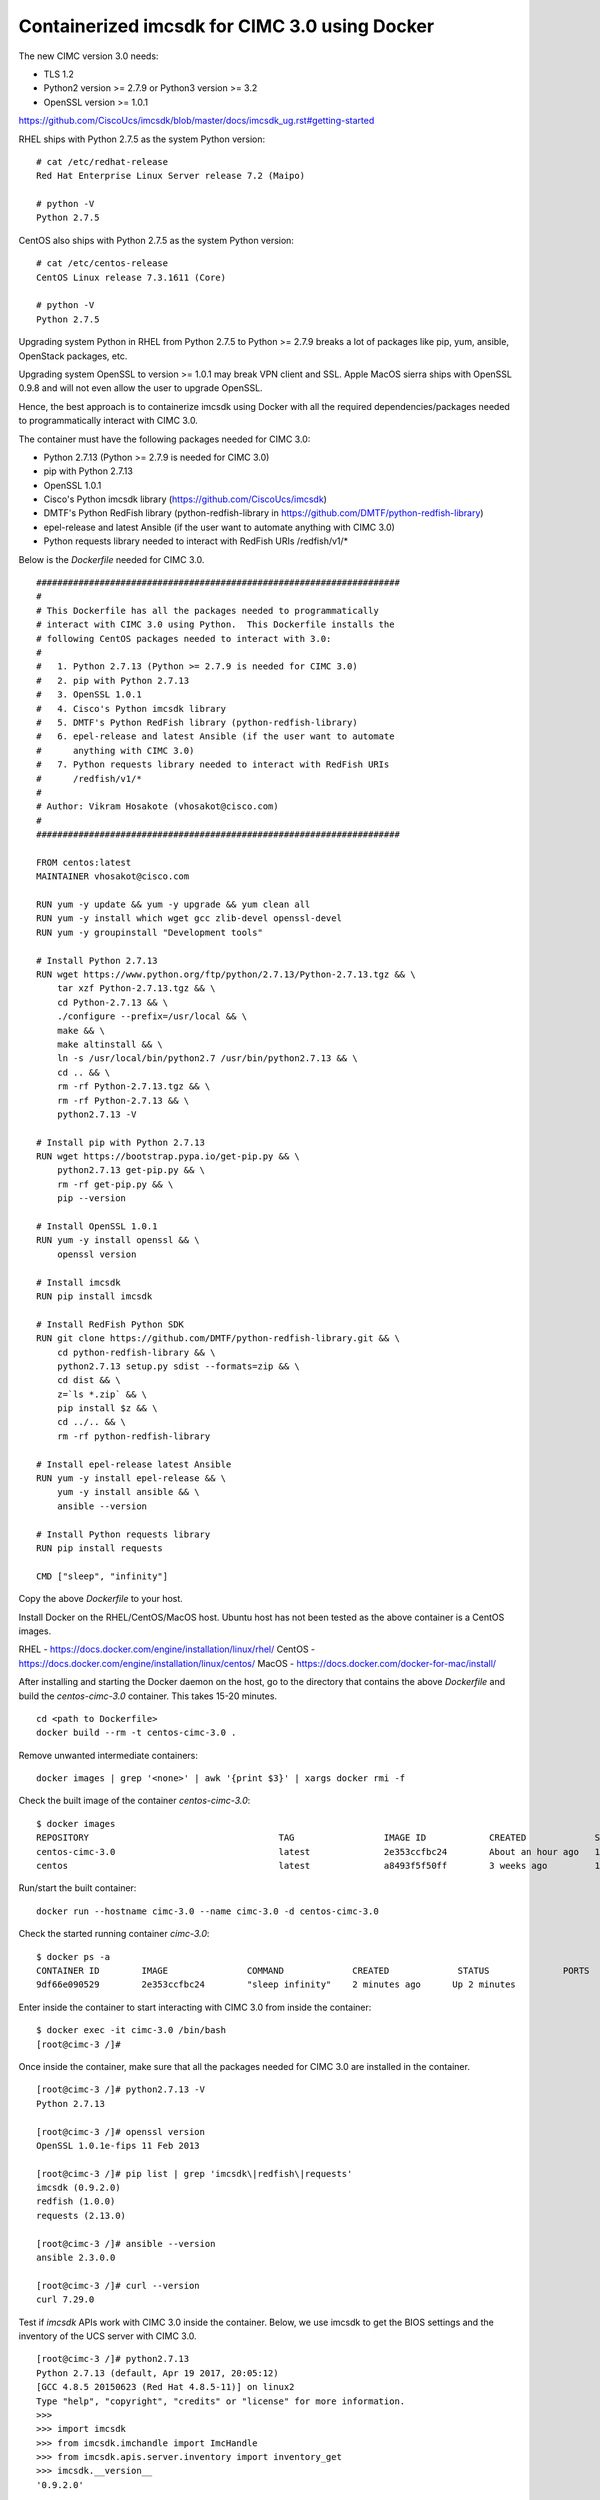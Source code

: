 Containerized imcsdk for CIMC 3.0 using Docker
==============================================

The new CIMC version 3.0 needs:

-  TLS 1.2
-  Python2 version >= 2.7.9  or  Python3 version >= 3.2
-  OpenSSL version >= 1.0.1

https://github.com/CiscoUcs/imcsdk/blob/master/docs/imcsdk_ug.rst#getting-started

RHEL ships with Python 2.7.5 as the system Python version:

::

        # cat /etc/redhat-release
        Red Hat Enterprise Linux Server release 7.2 (Maipo)

        # python -V
        Python 2.7.5


CentOS also ships with Python 2.7.5 as the system Python version:

::

        # cat /etc/centos-release
        CentOS Linux release 7.3.1611 (Core)

        # python -V
        Python 2.7.5


Upgrading system Python in RHEL from Python 2.7.5 to Python  >= 2.7.9 breaks a lot of packages like pip, yum, ansible, OpenStack packages, etc.

Upgrading system OpenSSL to version >= 1.0.1 may break VPN client and SSL.  Apple MacOS sierra ships with OpenSSL 0.9.8 and will not even allow the user to upgrade OpenSSL.

Hence, the best approach is to containerize imcsdk using Docker with all the required dependencies/packages needed to programmatically interact with CIMC 3.0.

The container must have the following packages needed for CIMC 3.0:

-  Python 2.7.13 (Python >= 2.7.9 is needed for CIMC 3.0)
-  pip with Python 2.7.13
-  OpenSSL 1.0.1
-  Cisco's Python imcsdk library (https://github.com/CiscoUcs/imcsdk)
-  DMTF's Python RedFish library (python-redfish-library in https://github.com/DMTF/python-redfish-library)
-  epel-release and latest Ansible (if the user want to automate anything with CIMC 3.0)
-  Python requests library needed to interact with RedFish URIs /redfish/v1/*

Below is the `Dockerfile` needed for CIMC 3.0.

::

        #####################################################################
        #
        # This Dockerfile has all the packages needed to programmatically
        # interact with CIMC 3.0 using Python.  This Dockerfile installs the
        # following CentOS packages needed to interact with 3.0:
        #
        #   1. Python 2.7.13 (Python >= 2.7.9 is needed for CIMC 3.0)
        #   2. pip with Python 2.7.13
        #   3. OpenSSL 1.0.1
        #   4. Cisco's Python imcsdk library
        #   5. DMTF's Python RedFish library (python-redfish-library)
        #   6. epel-release and latest Ansible (if the user want to automate
        #      anything with CIMC 3.0)
        #   7. Python requests library needed to interact with RedFish URIs
        #      /redfish/v1/*
        #
        # Author: Vikram Hosakote (vhosakot@cisco.com)
        #
        #####################################################################
         
        FROM centos:latest
        MAINTAINER vhosakot@cisco.com
         
        RUN yum -y update && yum -y upgrade && yum clean all
        RUN yum -y install which wget gcc zlib-devel openssl-devel
        RUN yum -y groupinstall "Development tools"
         
        # Install Python 2.7.13
        RUN wget https://www.python.org/ftp/python/2.7.13/Python-2.7.13.tgz && \
            tar xzf Python-2.7.13.tgz && \
            cd Python-2.7.13 && \
            ./configure --prefix=/usr/local && \
            make && \
            make altinstall && \
            ln -s /usr/local/bin/python2.7 /usr/bin/python2.7.13 && \
            cd .. && \
            rm -rf Python-2.7.13.tgz && \
            rm -rf Python-2.7.13 && \
            python2.7.13 -V
         
        # Install pip with Python 2.7.13
        RUN wget https://bootstrap.pypa.io/get-pip.py && \
            python2.7.13 get-pip.py && \
            rm -rf get-pip.py && \
            pip --version
         
        # Install OpenSSL 1.0.1
        RUN yum -y install openssl && \
            openssl version
         
        # Install imcsdk
        RUN pip install imcsdk
         
        # Install RedFish Python SDK
        RUN git clone https://github.com/DMTF/python-redfish-library.git && \
            cd python-redfish-library && \
            python2.7.13 setup.py sdist --formats=zip && \
            cd dist && \
            z=`ls *.zip` && \
            pip install $z && \
            cd ../.. && \
            rm -rf python-redfish-library
         
        # Install epel-release latest Ansible
        RUN yum -y install epel-release && \
            yum -y install ansible && \
            ansible --version
         
        # Install Python requests library
        RUN pip install requests
         
        CMD ["sleep", "infinity"]


Copy the above `Dockerfile` to your host.

Install Docker on the RHEL/CentOS/MacOS host.  Ubuntu host has not been tested as the above container is a CentOS images.

RHEL   - https://docs.docker.com/engine/installation/linux/rhel/
CentOS - https://docs.docker.com/engine/installation/linux/centos/
MacOS  - https://docs.docker.com/docker-for-mac/install/

After installing and starting the Docker daemon on the host, go to the directory that contains the above `Dockerfile` and build the `centos-cimc-3.0` container.  This takes 15-20 minutes.

::

        cd <path to Dockerfile>
        docker build --rm -t centos-cimc-3.0 .


Remove unwanted intermediate containers:

::

        docker images | grep '<none>' | awk '{print $3}' | xargs docker rmi -f


Check the built image of the container `centos-cimc-3.0`:

::

        $ docker images
        REPOSITORY                                    TAG                 IMAGE ID            CREATED             SIZE
        centos-cimc-3.0                               latest              2e353ccfbc24        About an hour ago   1.08 GB
        centos                                        latest              a8493f5f50ff        3 weeks ago         192 MB


Run/start the built container:

::

        docker run --hostname cimc-3.0 --name cimc-3.0 -d centos-cimc-3.0


Check the started running container `cimc-3.0`:

::

        $ docker ps -a
        CONTAINER ID        IMAGE               COMMAND             CREATED             STATUS              PORTS               NAMES
        9df66e090529        2e353ccfbc24        "sleep infinity"    2 minutes ago      Up 2 minutes                           cimc-3.0


Enter inside the container to start interacting with CIMC 3.0 from inside the container:

::

        $ docker exec -it cimc-3.0 /bin/bash
        [root@cimc-3 /]#


Once inside the container, make sure that all the packages needed for CIMC 3.0 are installed in the container.

::

        [root@cimc-3 /]# python2.7.13 -V
        Python 2.7.13
         
        [root@cimc-3 /]# openssl version
        OpenSSL 1.0.1e-fips 11 Feb 2013
         
        [root@cimc-3 /]# pip list | grep 'imcsdk\|redfish\|requests'
        imcsdk (0.9.2.0)
        redfish (1.0.0)
        requests (2.13.0)
         
        [root@cimc-3 /]# ansible --version
        ansible 2.3.0.0
         
        [root@cimc-3 /]# curl --version
        curl 7.29.0


Test if `imcsdk` APIs work with CIMC 3.0 inside the container.  Below, we use imcsdk to get the BIOS settings and the inventory of the UCS server with CIMC 3.0.

::

        [root@cimc-3 /]# python2.7.13
        Python 2.7.13 (default, Apr 19 2017, 20:05:12)
        [GCC 4.8.5 20150623 (Red Hat 4.8.5-11)] on linux2
        Type "help", "copyright", "credits" or "license" for more information.
        >>>
        >>> import imcsdk
        >>> from imcsdk.imchandle import ImcHandle
        >>> from imcsdk.apis.server.inventory import inventory_get
        >>> imcsdk.__version__
        '0.9.2.0'
         
        >>> handle = ImcHandle("10.18.253.253", "admin", "SomePassword")
        >>> handle.login()
        True
         
        >>> handle.version._ImcVersion__version
        '3.0(1c)'
         
        >>> bios_settings = handle.query_dn('sys/rack-unit-1/bios/bios-settings')
        >>> bios_settings.__dict__
        {'status': None, 'dn': 'sys/rack-unit-1/bios/bios-settings', '_ManagedObject__xtra_props': {}, '_ManagedObject__parent_dn': 'sys/rack-unit-1/bios', '_dirty_mask': 0, '_handle': <imcsdk.imchandle.ImcHandle object at 0x7f799136ec90>, '_child': [], '_ManagedObject__xtra_props_dirty_mask': 1, '_ManagedObject__status': None, 'rn': 'bios-settings', '_ManagedObject__parent_mo': None, '_class_id': 'BiosSettings', 'child_action': None}
         
        >>> inventory_get(handle=handle)
        {'10.18.253.253': {'vic': [{'dn': 'sys/rack-unit-1/adaptor-MLOM', 'vendor': 'Cisco Systems Inc', 'model': 'UCSC-MLOM-CSC-02', 'pci_slot': 'MLOM', 'id': 'MLOM', 'serial': 'FCH20477D4X'}], 'vHBAs': [], 'tpm': [{'dn': 'sys/rack-unit-1/board/tpm', 'model': 'NA', 'vendor': 'NA', 'serial': 'NA', 'tpm_revision': 'NA'}
         
        >>> (Press CTRL+D to exit)
        [root@cimc-3 /]# exit


Test if Python's `requests` library works with RedFish URIs CIMC 3.0 inside the container.

Below, we use Python's `requests` library with RedFish URIs (`/redfish/v1/*`) to get the model number, serial number and BIOS version of the UCS server with CIMC 3.0.

::

        [root@cimc-3 /]# python2.7.13
        Python 2.7.13 (default, Apr 19 2017, 20:05:12)
        [GCC 4.8.5 20150623 (Red Hat 4.8.5-11)] on linux2
        Type "help", "copyright", "credits" or "license" for more information.
        >>>
        >>> import json
        >>> import requests
        >>> ro = requests.get("https://10.18.253.253/redfish/v1/Systems", verify=False, auth=("admin", "SomePassword"))
        >>> ro
        <Response [200]>
         
        >>> ro_json = ro.json()
        >>> uri = "https://10.18.253.253" + ro_json['Members'][0]['@odata.id']
        >>> ro = requests.get(uri, verify=False, auth=("admin", "SomePassword"))
        >>> ro
        <Response [200]>
         
        >>> ro_json = ro.json()
        >>> ro_json['Model']
        u'UCS C220 M4S'
         
        >>> ro_json['SerialNumber']
        u'FCH2047V0LJ'
         
        >>> ro_json['BiosVersion']
        u'C220M4.3.0.1b.0.1201161639'
         
        >>> (Press CTRL+D to exit)
        [root@cimc-3 /]# exit


Test if we can use `curl` to get objects from RedFish URIs inside the container.

::

        [root@cimc-3 /]# curl --insecure -u admin:SomePassword https://10.18.253.253/redfish/v1
        {
          "Chassis":{
            "@odata.id":"/redfish/v1/Chassis"
          },
          "@odata.id":"/redfish/v1/",
          "JSONSchemas":{
            "@odata.id":"/redfish/v1/JSONSchemas"
          },
          "RedfishVersion":"1.0.0",
          "EventService":{
            "@odata.id":"/redfish/v1/EventService"
          },
          "Systems":{
            "@odata.id":"/redfish/v1/Systems"
          },
          "Description":"Root Service",
          "Name":"Cisco RESTful Root Service",
          "Links":{
            "Sessions":{
              "@odata.id":"/redfish/v1/SessionService/Sessions"
            }
          },
          "TaskService":{
            "@odata.id":"/redfish/v1/TaskService"
          },
          "Managers":{
            "@odata.id":"/redfish/v1/Managers"
          },
          "@odata.type":"#ServiceRoot.1.0.0.ServiceRoot",
          "SessionService":{
            "@odata.id":"/redfish/v1/SessionService"
          },
          "@odata.context":"/redfish/v1/$metadata#ServiceRoot",
          "Id":"RootService",
          "AccountService":{
            "@odata.id":"/redfish/v1/AccountService"
          },
          "MessageRegistry":{
            "@odata.id":"/redfish/v1/MessageRegistry"
          }
        }
         
        [root@cimc-3 /]# curl --insecure -u admin:SomePassword https://10.18.253.253/redfish/v1/Systems
        {
          "Members":[{
              "@odata.id":"/redfish/v1/Systems/FCH2047V0LJ"
            }],
          "Description":"Collection of Computer Systems",
          "@odata.type":"#Cisco_ComputerSystemCollection",
          "@odata.id":"/redfish/v1/Systems",
          "Members@odata.count":1,
          "Name":"Computer System Collection",
          "@odata.context":"/redfish/v1/$metadata#Systems"
        }
         
        [root@cimc-3 /]# curl --insecure -u admin:SomePassword https://10.18.253.253/redfish/v1/Systems/FCH2047V0LJ
        {
          "SerialNumber":"FCH2047V0LJ",
          "Boot":{
            "BootSourceOverrideEnabled":"Disabled",
            "BootSourceOverrideTarget":"None"
          },
          "Id":"FCH2047V0LJ",
          "AssetTag":"Unknown",
          "PowerState":"Off",
          "SystemType":"Physical",
          "ProcessorSummary":{
            "Model":"Intel(R) Xeon(R) CPU E5-2650 v4 @ 2.20GHz",
            "Count":2
          },
          "HostName":"C220-FCH2047V0LJ",
          "MemorySummary":{
            "TotalSystemMemoryGiB":256,
            "State":{
              "HealthRollup":"OK",
              "Health":"OK"
            }
          },
          "Processors":{
            "@odata.id":"/redfish/v1/Systems/FCH2047V0LJ/Processors"
          },
          "Description":"",
          "Links":{
            "CooledBy":["/redfish/v1/Chassis/1/Thermal"],
            "Chassis":["/redfish/v1/Chassis/1"],
            "PoweredBy":["/redfish/v1/Chassis/1/Power"],
            "ManagedBy":["/redfish/v1/Managers/CIMC"]
          },
          "SimpleStorage":{
            "@odata.id":"/redfish/v1/Systems/FCH2047V0LJ/SimpleStorage"
          },
          "UUID":"5236D4DC-04B3-4864-8A96-22C481844E0A",
          "Status":{
            "State":"Enabled",
            "Health":"Warning"
          },
          "BiosVersion":"C220M4.3.0.1b.0.1201161639",
          "Name":"UCS C220 M4S",
          "LogServices":{
            "@odata.id":"/redfish/v1/Systems/FCH2047V0LJ/LogServices"
          },
          "Actions":{
            "#System.Reset":{
              "Target":"/redfish/v1/Systems/FCH2047V0LJ/Actions/System.Reset",
              "ResetType@Redfish.AllowableValues":["On","ForceOff","GracefulShutdown","ForceRestart","Nmi"]
            }
          },
          "@odata.context":"/redfish/v1/$metadata#Systems/Members/$entity",
          "@odata.type":"#Cisco_ComputerSystem",
          "@odata.id":"/redfish/v1/Systems/FCH2047V0LJ",
          "Manufacturer":"Cisco Systems",
          "IndicatorLED":"Off",
          "Model":"UCS C220 M4S",
          "EthernetInterfaces":{
            "@odata.id":"/redfish/v1/Systems/FCH2047V0LJ/EthernetInterfaces"
          }
        }
         
        [root@cimc-3 /]# exit


Links about RedFish:

-  https://www.dmtf.org/standards/redfish
-  http://redfish.dmtf.org
-  RedFish API spec - http://redfish.dmtf.org/schemas/DSP0266_1.1.html
-  Redfish Schema Index - http://redfish.dmtf.org/redfish/schema_index

If the container `cimc-3.0` is not needed, stop and remote it:

::

        docker stop cimc-3.0 && docker rm cimc-3.0


If the image `centos-cimc-3.0` is not needed, remove it:

::

        docker rmi centos-cimc-3.0
        docker rmi centos


After the Docker image `centos-cimc-3.0` is built from the above `Dockerfile`, it can be tagged (`docker tag`), pushed to any registry (`docker push`), pulled from the registry (`docker pull`), run/started (`docker run`), and used to programmatically interact with CIMC 3.0.
